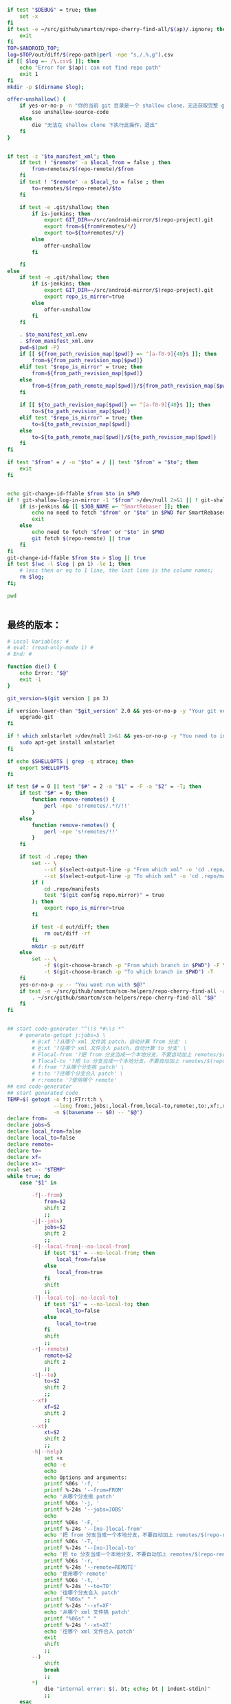 #+name: script-to-find-patches
#+BEGIN_SRC sh
  if test "$DEBUG" = true; then
      set -x
  fi
  if test -e ~/src/github/smartcm/repo-cherry-find-all/$(ap)/.ignore; then
      exit
  fi
  TOP=$ANDROID_TOP;
  log=$TOP/out/diff/$(repo-path|perl -npe "s,/,%,g").csv
  if [[ $log =~ /\.csv$ ]]; then
      echo "Error for $(ap): can not find repo path"
      exit 1
  fi
  mkdir -p $(dirname $log);

  offer-unshallow() {
      if yes-or-no-p -n "你的当前 git 目录是一个 shallow clone，无法获取完整 git 历史，要不要自动帮你 unshallow（如确认，请输入 yes）？"; then
          sse unshallow-source-code
      else
          die "无法在 shallow clone 下执行此操作，退出"
      fi
  }


  if test -z "$to_manifest_xml"; then
      if test ! "$remote" -a $local_from = false ; then
          from=remotes/$(repo-remote)/$from
      fi
      if test ! "$remote" -a $local_to = false ; then
          to=remotes/$(repo-remote)/$to
      fi

      if test -e .git/shallow; then
          if is-jenkins; then
              export GIT_DIR=~/src/android-mirror/$(repo-project).git
              export from=${from#remotes/*/}
              export to=${to#remotes/*/}
          else
              offer-unshallow
          fi

      fi
  else
      if test -e .git/shallow; then
          if is-jenkins; then
              export GIT_DIR=~/src/android-mirror/$(repo-project).git
              export repo_is_mirror=true
          else
              offer-unshallow
          fi
      fi

      . $to_manifest_xml.env
      . $from_manifest_xml.env
      pwd=$(pwd -P)
      if [[ ${from_path_revision_map[$pwd]} =~ ^[a-f0-9]{40}$ ]]; then
          from=${from_path_revision_map[$pwd]}
      elif test "$repo_is_mirror" = true; then
          from=${from_path_revision_map[$pwd]}
      else
          from=${from_path_remote_map[$pwd]}/${from_path_revision_map[$pwd]}
      fi

      if [[ ${to_path_revision_map[$pwd]} =~ ^[a-f0-9]{40}$ ]]; then
          to=${to_path_revision_map[$pwd]}
      elif test "$repo_is_mirror" = true; then
          to=${to_path_revision_map[$pwd]}
      else
          to=${to_path_remote_map[$pwd]}/${to_path_revision_map[$pwd]}
      fi
  fi

  if test "$from" = / -o "$to" = / || test "$from" = "$to"; then
      exit
  fi


  echo git-change-id-ffable $from $to in $PWD
  if ! git-shallow-log-in-mirror -1 "$from" >/dev/null 2>&1 || ! git-shallow-log-in-mirror -1 "$to" >/dev/null 2>&1; then
      if is-jenkins && [[ $JOB_NAME =~ ^SmartRebaser ]]; then
          echo no need to fetch "$from" or "$to" in $PWD for SmartRebaser
          exit
      else
          echo need to fetch "$from" or "$to" in $PWD
          git fetch $(repo-remote) || true
      fi
  fi
  git-change-id-ffable $from $to > $log || true
  if test $(wc -l $log | pn 1) -le 1; then
      # less then or eq to 1 line, the last line is the column names;
      rm $log;
  fi;

  pwd


#+END_SRC
** 最终的版本：

#+name: read-only
#+BEGIN_SRC sh
# Local Variables: #
# eval: (read-only-mode 1) #
# End: #
#+END_SRC

#+name: old-code
#+BEGIN_SRC sh :noweb yes
  function die() {
      echo Error: "$@"
      exit -1
  }

  git_version=$(git version | pn 3)

  if version-lower-than "$git_version" 2.0 && yes-or-no-p -y "Your git version is too low, upgrade?"; then
      upgrade-git
  fi

  if ! which xmlstarlet >/dev/null 2>&1 && yes-or-no-p -y "You need to install xmlstarlet, do it now?"; then
      sudo apt-get install xmlstarlet
  fi

  if echo $SHELLOPTS | grep -q xtrace; then
      export SHELLOPTS
  fi

  if test $# = 0 || test "$#" = 2 -a "$1" = -F -a "$2" = -T; then
      if test "$#" = 0; then
          function remove-remotes() {
              perl -npe 's!remotes/.*?/!!'
          }
      else
          function remove-remotes() {
              perl -npe 's!remotes/!!'
          }
      fi

      if test -d .repo; then
          set -- \
              --xf $(select-output-line -p "From which xml" -o 'cd .repo/manifests; find . -name "*.xml"') \
              --xt $(select-output-line -p "To which xml" -o 'cd .repo/manifests; find . -name "*.xml"')
          if (
              cd .repo/manifests
              test "$(git config repo.mirror)" = true
          ); then
              export repo_is_mirror=true
          fi

          if test -d out/diff; then
              rm out/diff -rf
          fi
          mkdir -p out/diff
      else
          set -- \
              -f $(git-choose-branch -p "From which branch in $PWD") -F \
              -t $(git-choose-branch -p "To which branch in $PWD") -T
      fi
      yes-or-no-p -y -- "You want run with $@?"
      if test -e ~/src/github/smartcm/scm-helpers/repo-cherry-find-all -a -d .repo; then
          . ~/src/github/smartcm/scm-helpers/repo-cherry-find-all "$@"
      fi
  fi


  ## start code-generator "^\\s *#\\s *"
      # generate-getopt j:jobs=5 \
          # @:xf '?从哪个 xml 文件挑 patch，自动计算 from 分支' \
          # @:xt '?往哪个 xml 文件合入 patch，自动计算 to 分支' \
          # Flocal-from '?把 from 分支当成一个本地分支，不要自动加上 remotes/$(repo-remote)/ 前缀' \
          # Tlocal-to '?把 to 分支当成一个本地分支，不要自动加上 remotes/$(repo-remote)/ 前缀' \
          # f:from '?从哪个分支挑 patch' \
          # t:to '?往哪个分支合入 patch' \
          # r:remote '?使用哪个 remote'
  ## end code-generator
  ## start generated code
  TEMP=$( getopt -o f:j:FTr:t:h \
                 --long from:,jobs:,local-from,local-to,remote:,to:,xf:,xt:,help,no-local-from,no-local-to \
                 -n $(basename -- $0) -- "$@")
  declare from=
  declare jobs=5
  declare local_from=false
  declare local_to=false
  declare remote=
  declare to=
  declare xf=
  declare xt=
  eval set -- "$TEMP"
  while true; do
      case "$1" in

          -f|--from)
              from=$2
              shift 2
              ;;
          -j|--jobs)
              jobs=$2
              shift 2
              ;;
          -F|--local-from|--no-local-from)
              if test "$1" = --no-local-from; then
                  local_from=false
              else
                  local_from=true
              fi
              shift
              ;;
          -T|--local-to|--no-local-to)
              if test "$1" = --no-local-to; then
                  local_to=false
              else
                  local_to=true
              fi
              shift
              ;;
          -r|--remote)
              remote=$2
              shift 2
              ;;
          -t|--to)
              to=$2
              shift 2
              ;;
          --xf)
              xf=$2
              shift 2
              ;;
          --xt)
              xt=$2
              shift 2
              ;;
          -h|--help)
              set +x
              echo -e
              echo
              echo Options and arguments:
              printf %06s '-f, '
              printf %-24s '--from=FROM'
              echo '从哪个分支挑 patch'
              printf %06s '-j, '
              printf %-24s '--jobs=JOBS'
              echo
              printf %06s '-F, '
              printf %-24s '--[no-]local-from'
              echo '把 from 分支当成一个本地分支，不要自动加上 remotes/$(repo-remote)/ 前缀'
              printf %06s '-T, '
              printf %-24s '--[no-]local-to'
              echo '把 to 分支当成一个本地分支，不要自动加上 remotes/$(repo-remote)/ 前缀'
              printf %06s '-r, '
              printf %-24s '--remote=REMOTE'
              echo '使用哪个 remote'
              printf %06s '-t, '
              printf %-24s '--to=TO'
              echo '往哪个分支合入 patch'
              printf "%06s" " "
              printf %-24s '--xf=XF'
              echo '从哪个 xml 文件挑 patch'
              printf "%06s" " "
              printf %-24s '--xt=XT'
              echo '往哪个 xml 文件合入 patch'
              exit
              shift
              ;;
          --)
              shift
              break
              ;;
          ,*)
              die "internal error: $(. bt; echo; bt | indent-stdin)"
              ;;
      esac
  done


  ## end generated code

  from_manifest_xml=$xf
  to_manifest_xml=$xt


  if test -z "$from_manifest_xml" -a -z "$to_manifest_xml"; then
      if test -z "$from" -o -z "$to"; then
          if test -e .git; then
              export from=$(git-choose-branch -p from)
              export to=$(git-choose-branch -p to)
              local_from=true
              local_to=true
          else
              die "Error: Usage $(basename $0) -f FROM -t TO"
          fi
      fi

      if test $local_from = false -a "$remote"; then
          from=remotes/$remote/$from
      fi

      if test $local_to = false -a "$remote"; then
          to=remotes/$remote/$to
      fi
      export from
      export to
      export remote
      export local_from
      export local_to
  else

      if test -z "$to_manifest_xml"; then
          to_manifest_xml=$(basename $(readlink -f $(lookup-file -e .repo/manifest.xml)))
      elif test -z "$from_manifest_xml"; then
          from_manifest_xml=$(basename $(readlink -f $(lookup-file -e .repo/manifest.xml)))
      fi

      mkdir -p out/diff
      cat <<EOF > out/diff/$(basename $0).info
  from_xml=$from_manifest_xml
  to_xml=$to_manifest_xml
  EOF


      if test "$local_from" = true -o "$local_to" = true -o "$from" -o "$to" -o "$remote"; then
          die "when using xml, these variables must not be set"
      fi

      if test -e $to_manifest_xml; then
          true
      elif test -e .repo/manifests/$to_manifest_xml; then
          to_manifest_xml=$(readlink -f .repo/manifests/$to_manifest_xml)
      else
          to_manifest_xml=$(lookup-file -e .repo/manifests/$(basename $to_manifest_xml))
      fi

      if test -e $from_manifest_xml; then
          true
      elif test -e .repo/manifests/$from_manifest_xml; then
          from_manifest_xml=$(readlink -f .repo/manifests/$from_manifest_xml)
      else
          from_manifest_xml=$(lookup-file -e .repo/manifests/$(basename $from_manifest_xml))
      fi

      export to_manifest_xml from_manifest_xml
      if test "$to_manifest_xml" = "$from_manifest_xml"; then
          die "Can't cherry from the same xml"
      fi
      declare -A to_path_map from_path_map

      function handle_xml_lines() {
          path=${line#*:}
          remote=${path#*:}
          revision=${remote#*:}
          path=${path%%:*}
          remote=${remote%%:*}
          name=${line%%:*}

          if test -z "$revision"; then
              revision=$default_revision
          fi

          if test -z "$remote"; then
              remote=$default_remote
          fi

          if test -z "$path"; then
              path=$name
          fi

           if test ! -d "$path/.git" -a -d "$name.git"; then
               path=$name.git
           fi
          if test ! -d "$path"; then
              continue
          fi
          path=$(cd $path; pwd -P)
      }

      (
          repo-xml-sel -t -m //default -v @remote -o ' ' -v @revision -n $to_manifest_xml
          repo-xml-sel -t -m //project -v @name -o ':' -v @path -o ':' -v @remote -o ':' -v @revision -n $to_manifest_xml
      ) | (
          read default_remote default_revision
          declare -A to_path_remote_map to_path_revision_map
          while read line; do
              handle_xml_lines
              to_path_revision_map[$path]=$revision
              to_path_remote_map[$path]=$remote
          done
          export to_path_remote_map to_path_revision_map
          export -p |grep -P -e 'declare -Ax (to_path_revision_map|to_path_remote_map)' > $to_manifest_xml.env
      )

      (
          repo-xml-sel -t -m //default -v @remote -o ' ' -v @revision -n $from_manifest_xml
          repo-xml-sel -t -m //project -v @name -o ':' -v @path -o ':' -v @remote -o ':' -v @revision -n $from_manifest_xml
      ) | (
          read default_remote default_revision
          declare -A from_path_remote_map from_path_revision_map
          while read line; do
              handle_xml_lines
              from_path_revision_map[$path]=$revision
              from_path_remote_map[$path]=$remote
          done
          export from_path_remote_map from_path_revision_map
          export -p |grep -P -e 'declare -Ax (from_path_revision_map|from_path_remote_map)' > $from_manifest_xml.env
      )
  fi
  rm -f out >/dev/null 2>&1 || true
  my-rfa -j $jobs "$(cat <<'EOFb4e84b0385f1'
  <<script-to-find-patches>>
  EOFb4e84b0385f1
  )"
#+END_SRC

#+name: the-ultimate-script
#+BEGIN_SRC sh :tangle ~/system-config/bin/repo-cherry-find-all :comments link :shebang "#!/usr/bin/env bash" :noweb yes
  set -e
  <<old-code>>
  <<read-only>>
#+END_SRC

#+results: the-ultimate-script

